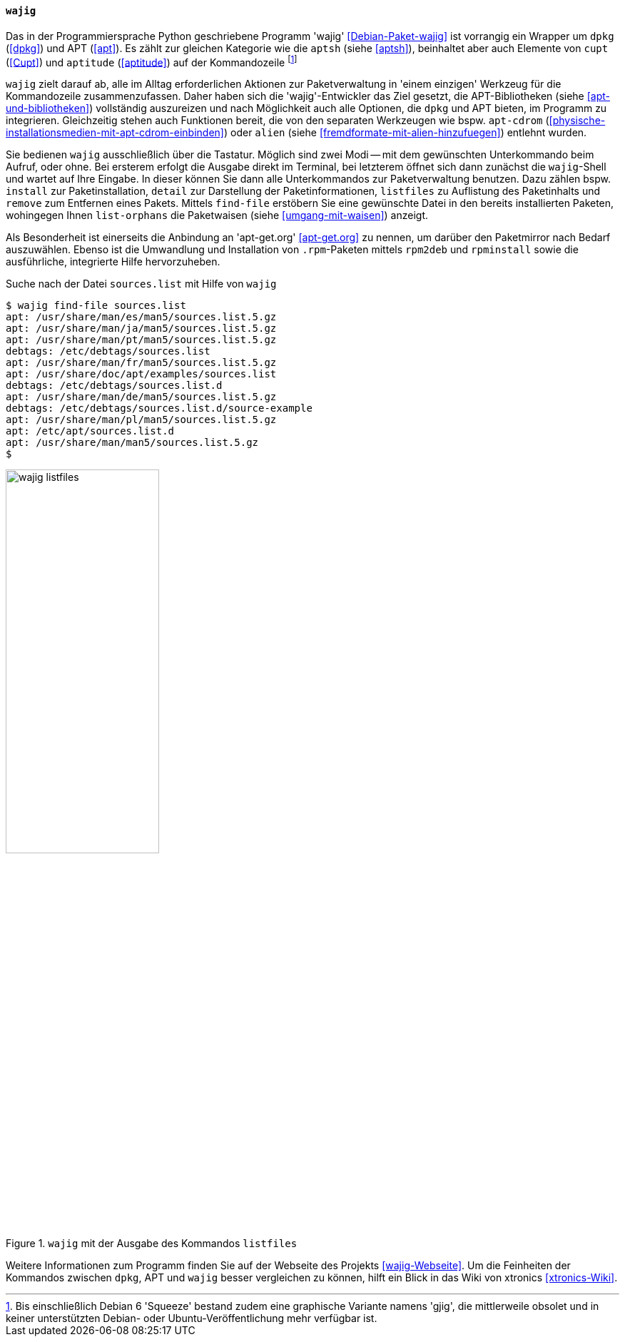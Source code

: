// Datei: ./werkzeuge/werkzeuge-zur-paketverwaltung-ueberblick/fuer-die-kommandozeile/wajig.adoc

// Baustelle: Fertig

[[wajig2]]

==== `wajig` ====

// Stichworte für den Index
(((Debianpaket, wajig)))
(((wajig)))
(((wajig, gjig)))
Das in der Programmiersprache Python geschriebene Programm 'wajig'
<<Debian-Paket-wajig>> ist vorrangig ein Wrapper um `dpkg` (<<dpkg>>)
und APT (<<apt>>). Es zählt zur gleichen Kategorie wie die `aptsh`
(siehe <<aptsh>>), beinhaltet aber auch Elemente von `cupt` (<<Cupt>>)
und `aptitude` (<<aptitude>>) auf der Kommandozeile footnote:[Bis
einschließlich Debian 6 'Squeeze' bestand zudem eine graphische
Variante namens 'gjig', die mittlerweile obsolet und in keiner
unterstützten Debian- oder Ubuntu-Veröffentlichung mehr verfügbar
ist.]

`wajig` zielt darauf ab, alle im Alltag erforderlichen Aktionen zur
Paketverwaltung in 'einem einzigen' Werkzeug für die Kommandozeile
zusammenzufassen. Daher haben sich die 'wajig'-Entwickler das Ziel
gesetzt, die APT-Bibliotheken (siehe <<apt-und-bibliotheken>>)
vollständig auszureizen und nach Möglichkeit auch alle Optionen, die
`dpkg` und APT bieten, im Programm zu integrieren. Gleichzeitig stehen
auch Funktionen bereit, die von den separaten Werkzeugen wie bspw.
`apt-cdrom` (<<physische-installationsmedien-mit-apt-cdrom-einbinden>>)
oder `alien` (siehe <<fremdformate-mit-alien-hinzufuegen>>) entlehnt
wurden.

// Stichworte für den Index
(((wajig, detail)))
(((wajig, find-file)))
(((wajig, install)))
(((wajig, listfiles)))
(((wajig, list-orphans)))
(((wajig, remove)))
Sie bedienen `wajig` ausschließlich über die Tastatur. Möglich sind zwei
Modi -- mit dem gewünschten Unterkommando beim Aufruf, oder ohne. Bei
ersterem erfolgt die Ausgabe direkt im Terminal, bei letzterem öffnet
sich dann zunächst die `wajig`-Shell und wartet auf Ihre Eingabe. In
dieser können Sie dann alle Unterkommandos zur Paketverwaltung benutzen.
Dazu zählen bspw. `install` zur Paketinstallation, `detail` zur
Darstellung der Paketinformationen, `listfiles` zu Auflistung des
Paketinhalts und `remove` zum Entfernen eines Pakets. Mittels
`find-file` erstöbern Sie eine gewünschte Datei in den bereits
installierten Paketen, wohingegen Ihnen `list-orphans` die Paketwaisen
(siehe <<umgang-mit-waisen>>) anzeigt. 

// Stichworte für den Index
(((wajig, rpm2deb)))
(((wajig, rpminstall)))
Als Besonderheit ist einerseits die Anbindung an 'apt-get.org'
<<apt-get.org>> zu nennen, um darüber den Paketmirror nach Bedarf
auszuwählen. Ebenso ist die Umwandlung und Installation von
`.rpm`-Paketen mittels `rpm2deb` und `rpminstall` sowie die
ausführliche, integrierte Hilfe hervorzuheben.

.Suche nach der Datei `sources.list` mit Hilfe von `wajig`
----
$ wajig find-file sources.list
apt: /usr/share/man/es/man5/sources.list.5.gz
apt: /usr/share/man/ja/man5/sources.list.5.gz
apt: /usr/share/man/pt/man5/sources.list.5.gz
debtags: /etc/debtags/sources.list
apt: /usr/share/man/fr/man5/sources.list.5.gz
apt: /usr/share/doc/apt/examples/sources.list
debtags: /etc/debtags/sources.list.d
apt: /usr/share/man/de/man5/sources.list.5.gz
debtags: /etc/debtags/sources.list.d/source-example
apt: /usr/share/man/pl/man5/sources.list.5.gz
apt: /etc/apt/sources.list.d
apt: /usr/share/man/man5/sources.list.5.gz
$
----

.`wajig` mit der Ausgabe des Kommandos `listfiles`
image::werkzeuge/werkzeuge-zur-paketverwaltung-ueberblick/fuer-die-kommandozeile/wajig-listfiles.png[id="fig.wajig-listfiles", width="50%"]

Weitere Informationen zum Programm finden Sie auf der Webseite des
Projekts <<wajig-Webseite>>. Um die Feinheiten der Kommandos zwischen
`dpkg`, APT und `wajig` besser vergleichen zu können, hilft ein Blick
in das Wiki von xtronics <<xtronics-Wiki>>.

// Datei (Ende): ./werkzeuge/werkzeuge-zur-paketverwaltung-ueberblick/fuer-die-kommandozeile/wajig.adoc
